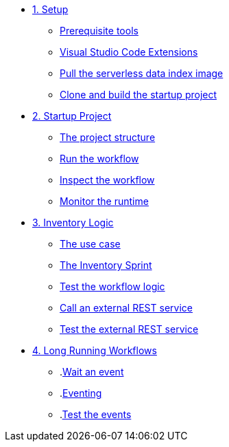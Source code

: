 * xref:01-setup.adoc[1. Setup]
** xref:01-setup.adoc#prerequisite[Prerequisite tools]
** xref:01-setup.adoc#vscode-extensions[Visual Studio Code Extensions]
** xref:01-setup.adoc#base-image[Pull the serverless data index image]
** xref:01-setup.adoc#project-start[Clone and build the startup project]

* xref:02-startup-project.adoc[2. Startup Project]
** xref:02-startup-project.adoc#structure[The project structure]
** xref:02-startup-project.adoc#run[Run the workflow]
** xref:02-startup-project.adoc#inspect[Inspect the workflow]
** xref:02-startup-project.adoc#monitor[Monitor the runtime]

* xref:03-inventory.adoc[3. Inventory Logic]
** xref:03-inventory.adoc#usecase[The use case]
** xref:03-inventory.adoc#inventory[The Inventory Sprint]
** xref:03-inventory.adoc#test[Test the workflow logic]
** xref:03-inventory.adoc#call-rest[Call an external REST service]
** xref:03-inventory.adoc#test-rest[Test the external REST service]

* xref:04-longrunning.adoc[4. Long Running Workflows]
** .xref:04-longrunning.adoc#waitevent[Wait an event]
** .xref:04-longrunning.adoc#eventing[Eventing]
** .xref:04-longrunning.adoc#test-events[Test the events]
